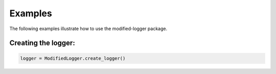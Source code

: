 Examples
========
The following examples illustrate how to use the modified-logger package.

Creating the logger:
--------------------
.. code:: python  

   logger = ModifiedLogger.create_logger()
